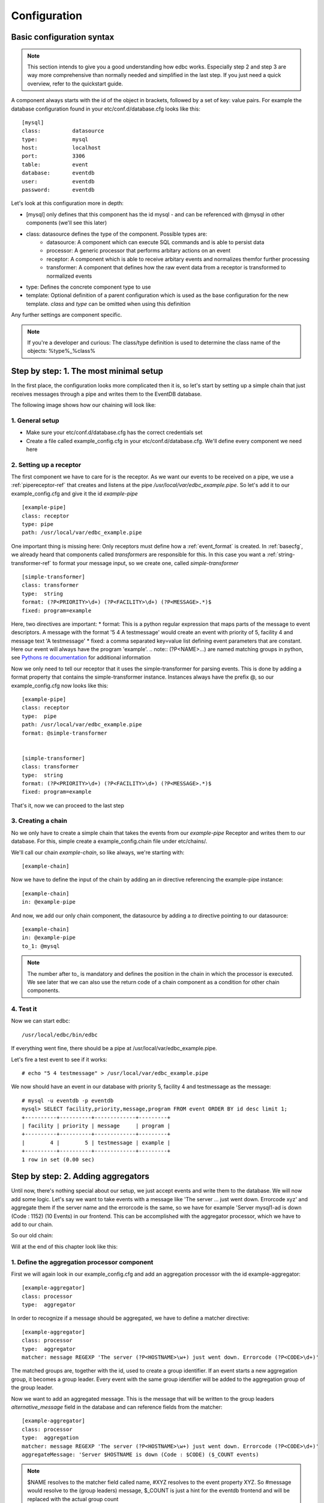 .. _Configuration:

*************
Configuration
*************

.. _basecfg:

Basic configuration syntax
--------------------------

.. note:: This section intends to give you a good understanding how edbc works. Especially step 2 and step 3 are way more comprehensive
          than normally needed and simplified in the last step. If you just need a quick overview, refer to the quickstart guide.


A component always starts with the id of the object in brackets, followed by a set of key: value pairs.
For example the database configuration found in your etc/conf.d/database.cfg looks like this::

	[mysql]
	class: 		datasource
	type:		mysql
	host: 		localhost
	port: 		3306
	table: 		event
	database:       eventdb	
	user:		eventdb
	password: 	eventdb

Let's look at this configuration more in depth:

* \[mysql\] only defines that this component has the id mysql - and can be referenced with @mysql in other components (we'll see this later)
* class: datasource defines the type of the component. Possible types are:
	* datasource: 	A component which can execute SQL commands and is able to persist data
	* processor: 	A generic processor that performs arbitary actions on an event
	* receptor: 	A component which is able to receive arbitary events and normalizes themfor further processing
	* transformer:  A component that defines how the raw event data from a receptor is transformed to normalized events
* type: Defines the concrete component type to use
* template: Optional definition of a parent configuration which is used as the base configuration for the new template. *class* and *type* can be omitted when using this definition

Any further settings are component specific.

.. Note:: If you're a developer and curious: The class/type definition is used to determine the class name of the objects: %type%_%class% 

Step by step: 1. The most minimal setup
---------------------------------------

In the first place, the configuration looks more complicated then it is, so let's start by setting up a simple chain that just receives messages through a pipe and writes them to the EventDB database. 

The following image shows how our chaining will look like:

.. image:: res/smallsteps_chain1.png 


1. General setup
````````````````
* Make sure your etc/conf.d/database.cfg has the correct credentials set
* Create a file called example_config.cfg in your etc/conf.d/database.cfg. We'll define every component we need here

2. Setting up a receptor
````````````````````````

The first component we have to care for is the receptor. As we want our events to be received on a pipe, we use a :ref:`pipereceptor-ref` that creates and listens at the pipe */usr/local/var/edbc_example.pipe*. So let's add it to our example_config.cfg and give it the id *example-pipe* ::

	[example-pipe]
	class: receptor
	type: pipe
	path: /usr/local/var/edbc_example.pipe

One important thing is missing here: Only receptors must define how a :ref:`event_format` is created. In :ref:`basecfg`, we already heard that components called *transformers* are responsible for this. In this case you want a :ref:`string-transformer-ref` to format your message input, so we create one, called *simple-transformer* ::
	
	[simple-transformer]
	class: transformer
	type:  string
	format: (?P<PRIORITY>\d+) (?P<FACILITY>\d+) (?P<MESSAGE>.*)$
	fixed: program=example

Here, two directives are important:
* format: This is a python regular expression that maps parts of the message to event descriptors. A message with the format '5 4 A testmessage' would create an event with priority of 5, facility 4 and message text 'A testmessage'
* fixed: a comma separated key=value list defining event parameters that are constant. Here our event will always have the program 'example'.
.. note:: (?P<NAME>...) are named matching groups in python, see `Pythons re documentation <http://docs.python.org/2/library/re.html>`_ for additional information

Now we only need to tell our receptor that it uses the simple-transformer for parsing events. This is done by adding a format property that contains the simple-transformer instance. Instances always have the prefix @, so our example_config.cfg now looks like this::
	
	[example-pipe]
	class: receptor
	type:  pipe
	path: /usr/local/var/edbc_example.pipe
	format: @simple-transformer


	[simple-transformer]
	class: transformer
	type:  string
	format: (?P<PRIORITY>\d+) (?P<FACILITY>\d+) (?P<MESSAGE>.*)$
	fixed: program=example
 
That's it, now we can proceed to the last step

3. Creating a chain 
```````````````````

No we only have to create a simple chain that takes the events from our *example-pipe* Receptor and writes them to our database. For this, simple create a example_config.chain file under etc/chains/. 

We'll call our chain *example-chain*, so like always, we're starting with::
	
	[example-chain]

Now we have to define the input of the chain by adding an *in* directive referencing the example-pipe instance::

	[example-chain]
	in: @example-pipe 

And now, we add our only chain component, the datasource by adding a *to* directive pointing to our datasource::

	[example-chain]
	in: @example-pipe 
	to_1: @mysql

.. note:: The number after to\_ is mandatory and defines the position in the chain in which the processor is executed. We see later that we can also use the return code of a chain component as a condition for other chain components. 

4. Test it
``````````

Now we can start edbc::
	
	/usr/local/edbc/bin/edbc

If everything went fine, there should be a pipe at /usr/local/var/edbc_example.pipe.

Let's fire a test event to see if it works::
	
	# echo "5 4 testmessage" > /usr/local/var/edbc_example.pipe 

We now should have an event in our database with priority 5, facility 4 and testmessage as the message::

	# mysql -u eventdb -p eventdb 
	mysql> SELECT facility,priority,message,program FROM event ORDER BY id desc limit 1; 
	+----------+----------+-------------+---------+
	| facility | priority | message     | program |
	+----------+----------+-------------+---------+
	|        4 |        5 | testmessage | example |
	+----------+----------+-------------+---------+
	1 row in set (0.00 sec)


.. _aggregator-example:

Step by step: 2. Adding aggregators
-----------------------------------

Until now, there's nothing special about our setup, we just accept events and write them to the database. We will now add some logic. Let's say we want to take events with a message like 'The server ... just went down. Errorcode xyz' and aggregate them if the server name and the errorcode is the same, so we have for example 'Server mysql1-ad is down (Code : 1152) (10 Events) in our frontend. This can be accomplished with the aggregator processor, which we have to add to our chain. 

So our old chain:

.. image:: res/smallsteps_chain1.png 

Will at the end of this chapter look like this:

.. image:: res/smallsteps_chain2.png 

1. Define the aggregation processor component
`````````````````````````````````````````````

First we will again look in our example_config.cfg and add an aggregation processor with the id example-aggregator::

	[example-aggregator]
	class: processor
	type:  aggregator

In order to recognize if a message should be aggregated, we have to define a matcher directive::
	
	[example-aggregator]
	class: processor
	type:  aggregator
	matcher: message REGEXP 'The server (?P<HOSTNAME>\w+) just went down. Errorcode (?P<CODE>\d+)'

The matched groups are, together with the id, used to create a group identifier. If an event starts a new aggregation group, it becomes a group leader. Every event with the same group identifier will be added to the aggregation group of the group leader.

Now we want to add an aggregated message. This is the message that will be written to the group leaders *alternative_message* field in the database and can reference fields from the matcher::

	[example-aggregator]
	class: processor
	type:  aggregation
	matcher: message REGEXP 'The server (?P<HOSTNAME>\w+) just went down. Errorcode (?P<CODE>\d+)'
	aggregateMessage: 'Server $HOSTNAME is down (Code : $CODE) ($_COUNT events)

.. note:: $NAME resolves to the matcher field called name, #XYZ resolves to the event property XYZ. So #message would resolve to the (group leaders) message, $_COUNT is just a hint for the eventdb frontend and will be replaced with the actual group count
 
Additionally, we need to tell our aggregator from which datasource it can gather group information, this is normally the database you're writing to::
	
	[example-aggregator]
	class: processor
	type:  aggregation
	matcher: message REGEXP 'The server (?P<HOSTNAME>\w+) just went down. Errorcode (?P<CODE>\d+)'
	aggregateMessage: Server $HOSTNAME is down (Code : $CODE) ($_COUNT events)
	datasource: @mysql


.. note:: You can also add a maxDelay directive to the aggregator, so a new aggregation group will be created after maxDelay seconds passed without a matching event.

2. Update the chain
```````````````````

Our chain now only needs the aggregator being added between the input and the database::

	[example-chain]
	in: @example-pipe 
	to_1: @example-aggregator
	to_2: @mysql

3. Test it
``````````

To test it, we can write a few similar messages to the pipe, like::

	# echo '2 5 The server mysql just went down. Errorcode 1434' >> /usr/local/var/edbc_example.pipe
	# echo '2 5 The server mysql just went down. Errorcode 1434' >> /usr/local/var/edbc_example.pipe
	.,,
	# echo '2 5 The server mysql just went down. Errorcode 1434' >> /usr/local/var/edbc_example.pipe

And a few messaages with a different errorcode::
	
	# echo '2 5 The server mysql just went down. Errorcode 1454' >> /usr/local/var/edbc_example.pipe
	...
	# echo '2 5 The server mysql just went down. Errorcode 1434' >> /usr/local/var/edbc_example.pipe
	# echo '2 5 The server mysql just went down. Errorcode 1439' >> /usr/local/var/edbc_example.pipe

In the frontend, this should result in a resultset like this:

.. image:: res/ui1.png

.. _clear-message-example:

4. One step further:  Adding a clear message
````````````````````````````````````````````

Sometimes, you receive a clear message for previous events which tell you that the problem is fixed now. After receiveing such an event, continuing to summarize events doesn't make sense, as new events belong to a new problem. To realize this, our aggregation processor can be extended with a clear field

First we add the clear message::

	[example-aggregator]
	class: processor
	type:  aggregation
	matcher: message REGEXP 'The server (?P<HOSTNAME>\w+) just went down. Errorcode (?P<CODE>\d+)'
	aggregateMessage: 'Server $HOSTNAME is down (Code : $CODE) ($_COUNT events)
	datasource: @mysql
	clear: message REGEXP 'Server \w+ is up again (Error \d+)' 

.. warning:: This example won't work! Read on. 

There's one thing you have to do now: As the matcher defines which group the event belongs to and the clear message should only clear this specific group, you have to add the clear message to the matcher (sounds complicated, but is simple)::

	[example-aggregator]
	class: processor
	type:  aggregation
	matcher: message REGEXP 'The server (?P<HOSTNAME>\w+) just went down. Errorcode (?P<CODE>\d+)' or message REGEXP 'Server (?P<HOSTNAME>\w+) is up again \(Error (?P<CODE>\d+)\)'
	aggregateMessage: Server $HOSTNAME is down (Code : $CODE) ($_COUNT events)
	datasource: @mysql
	clear: message REGEXP 'Server \w+ is up again \(Error \d+\)' 


Now the clear message will be processed by the aggregator and the group will be cleared::

	# echo '2 5 The server mysql1 just went down. Errorcode 1439' >> /usr/local/var/edbc_example.pipe 
	...
	# echo '2 5 The server mysql1 just went down. Errorcode 1439' >> /usr/local/var/edbc_example.pipe 
	
	# echo '2 5 Server mysql1 is up again (Error 1439)' >> /usr/local/var/edbc_example.pipe
	
	# echo '2 5 The server mysql1 just went down. Errorcode 1439' >> /usr/local/var/edbc_example.pipe 
	# echo '2 5 The server mysql1 just went down. Errorcode 1439' >> /usr/local/var/edbc_example.pipe 
	# echo '2 5 The server mysql1 just went down. Errorcode 1439' >> /usr/local/var/edbc_example.pipe 

The result in the fronten looks like this:

.. image:: res/ui2.png

Step by step: 3. Conditional processing - Autoacknowledge events
----------------------------------------------------------------

In the last part of this ste by step guide, we show how to execute processors only if a previous processor finished
with a certain return code. A common use case of this is to acknowledge events after a clear event comes. 

Our chain will now get an additional component, called modification processor, that only processes the event if a group has been cleared. 

.. image:: res/smallsteps_chain3.png


.. _mod-processor:

1. Defining a modification processor
````````````````````````````````````

We'll continue where we left in step :ref:`clear-message-example`. When we clear our group, all previous 'server down' events should be automatically acknowledged. For this, we need to define a :ref:`modifierprocessor-ref` with the id 'example-acknowledger' in our example-config.cfg::
	
	[example-acknowledger]
	class: processor
	type: modifier

A modifier can have two targets:

* *group* defines that this modifier acts upon the whole group. If you use target: group you always need to add a datasource, too (like in the aggregator)
* *event* defines that this modifier only defines the event that it currently processes.

We want our whole group to be cleared, so we use target: group and add our mysql datasource::

	[example-acknowledger]
	class: processor
	type: modifier
	target: group
	datasource: @mysql
	
And now we define which modifications will be performed upon the group. This can be done with two directives:

* overwrites: is a key=value;key=value string that defines which fields will be overwritten (e.g. priority=1;facility=9 would overwrite the priority and the facility of the event)
* acknowledge: This is the same like ack=1 in the overwrite field and triggers an acknowledge of the whole group (or event, depending on your target setting)

We only want to acknowledge our aggregated group, so we add a *acknowledge: true* setting::
	[example-acknowledger]
	class: processor
	type: modifier
	target: group
	datasource: @mysql
	acknowledge: true

That's it, our acknowledger is ready and we can update our chain

.. note:: A default installation already has acknowledge_event and acknowledge_group processors defined that you can use, but we defined it here to see how it works

2. Updating the chain
`````````````````````

Let's recall our chain::

	[example-chain]
	in: @example-pipe 
	to_1: @example-aggregator
	to_2: @mysql

You see that every event is being processed by every event in our chain. We defined components by to\_ followed by an arbitary number, while lower numbers are executed first. In order to direct our event only if a certain condition applies, we have to extend the syntax a bit: You can define a processor target with to\_ followed by a set of conditions, followed by a number that determines the position.

Conditions are in the syntax *%processor_number%*\[*%return value%*\]. Every processor returns a string like 'OK', 'PASS', etc. 
We're interested in our aggregation processor, which returns one of the following values:

* **PASS**: The matcher didn't match the current event, it is not processed by the aggregator
* **AGGR**: The event is added to an existing group 
* **NEW** : The event started a new aggregation group, future matching events will be added to this group
* **CLEAR**: The 'clear' matcher matched this event and cleared an aggregation group 

Our aggregator has the position 1 and we now want the event to be directed to the modification processor we created in :ref:`mod-processor` only if the aggregator return CLEAR. so our condition looks like this::

	1[CLEAR]

Now we add our conditional processor to the example chain and end up with the following definition::

	[example-chain]
	in: 		@example-pipe 
	to_1:		@example-aggregator
	to_1[CLEAR]_2: 	@example-acknowledger
	to_3: 		@mysql


3. Test it
``````````

Using the same test as in the last section, our EventDB frontend looks like this:

.. image:: res/ui3_ack.png

As you see, the group has been acknowledged after the clear event


Step by step: 4. Simplify it
-----------------------------

Currently, the setup covers most needs, but is rather complicated. If you want to change aggregators, you need a lot of knowledge and modify a lot of files. Also the autoacknwoledge
is very complicated for the rather simple action you want to perform.
EDBC has a few shortcuts for the usual setups:

1. Directly acknowledge in the aggregator
`````````````````````````````````````````

The whole Step 3 can be skipped when you add the acknowledge_on_clear directive your aggregation processor::

	[example-aggregator]
	class: processor
	type:  aggregation
	matcher: message REGEXP 'The server (?P<HOSTNAME>\w+) just went down. Errorcode (?P<CODE>\d+)' or message REGEXP 'Server (?P<HOSTNAME>\w+) is up again \(Error (?P<CODE>\d+)\)'
	acknowledge_on_clear: True,
	aggregateMessage: Server $HOSTNAME is down (Code : $CODE) ($_COUNT events)
	datasource: @mysql
	clear: message REGEXP 'Server \w+ is up again \(Error \d+\)'

You can then remve the example-acknowledger definition and cut down your chain to::

    [example-chain]
	in: @example-pipe
	to_1: @example-aggregator
	to_2: @mysql

2. Use the multiaggregation processor for defining rules
````````````````````````````````````````````````````````

If you now want to add a new aggregator, you would have to perform two steps:

    #. Add the aggregation processor with the new rule in your example_config.cfg
    #. Add the aggregation processor to your chain

Wouldn't it be easier to have one configuration file, where all aggregation rules are defined ?

This is possible with the multiaggregation processor. This processor reads additional *.rules files and creates and manages the aggregators according to
this file. So let's add a multiaggregator to our config::

	[example-multiaggregator]
	class: processor
	type:  aggregation
	ruleset: /usr/local/edbc/etc/rules/example.rules
	acknowldge_on_clear: True
	datasource: @mysql

This aggregator reads the (to be created) example.rules file and sets up the aggregators.
The rules file may look like this::

    [rule1]
	match: message REGEXP 'The server (?P<HOSTNAME>\w+) just went down. Errorcode (?P<CODE>\d+)' or message REGEXP 'Server (?P<HOSTNAME>\w+) is up again \(Error (?P<CODE>\d+)\)'
	clear: message REGEXP 'Server \w+ is up again \(Error \d+\)'
    aggregateMessage: Server $HOSTNAME is down (Code : $CODE) ($_COUNT events)

    [rule2]
    match: message STARTS WITH 'voice alert'

    [rule3]
    ...

Now we need to change the chain so the multiaggregator is used instead of the simple aggregator:

You can then remve the example-acknowledger definition and cut down your chain to::

    [example-chain]
	in: @example-pipe
	to_1: @example-multiaggregator
	to_2: @mysql

And we're set. If you now want to add a rule, you can define it in the example.rules file and just reload edbc.


